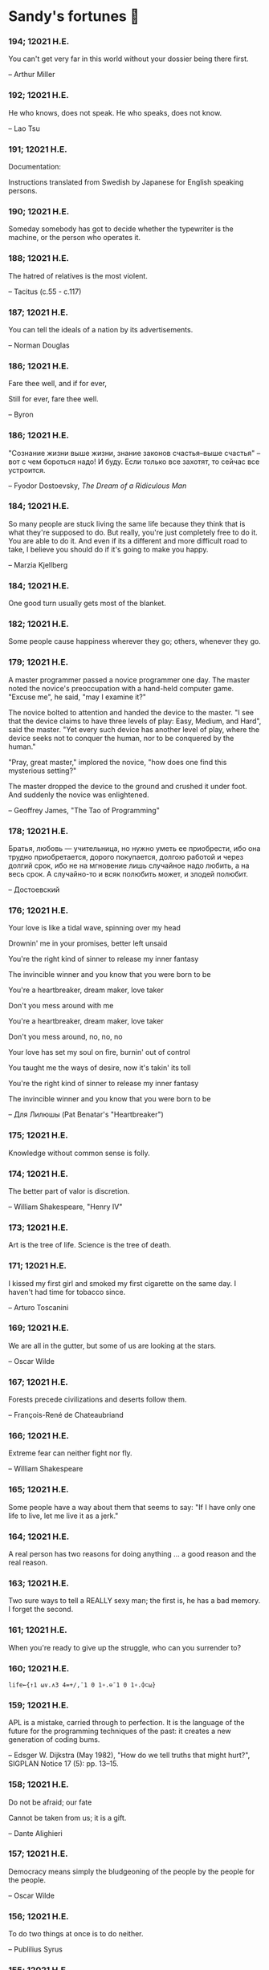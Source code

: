 * Sandy's fortunes 🥠
*** 194; 12021 H.E.
 
You can't get very far in this world without your dossier being there first.

-- Arthur Miller

*** 192; 12021 H.E.
 
He who knows, does not speak.  He who speaks, does not know.

-- Lao Tsu

*** 191; 12021 H.E.
 
Documentation:

 Instructions translated from Swedish by Japanese for English
 speaking persons.

*** 190; 12021 H.E.
 
Someday somebody has got to decide whether the typewriter is the machine,
or the person who operates it.

*** 188; 12021 H.E.
 
The hatred of relatives is the most violent.

-- Tacitus (c.55 - c.117)

*** 187; 12021 H.E.
 
You can tell the ideals of a nation by its advertisements.

-- Norman Douglas

*** 186; 12021 H.E.
 
Fare thee well, and if for ever,

Still for ever, fare thee well.

-- Byron

*** 186; 12021 H.E.
 
"Сознание жизни  выше жизни, знание  законов  счастья--выше счастья" -- вот с чем  бороться  надо! И буду.  Если  только все захотят, то сейчас все устроится.

-- Fyodor Dostoevsky, /The Dream of a Ridiculous Man/

*** 184; 12021 H.E.
 
So many people are stuck living the same life because they think that is what they're supposed to do. But really, you're just completely free to do it. You are able to do it. And even if its a different and more difficult road to take, I believe you should do if it's going to make you happy.

-- Marzia Kjellberg

*** 184; 12021 H.E.
 
One good turn usually gets most of the blanket.

*** 182; 12021 H.E.
 
Some people cause happiness wherever they go; others, whenever they go.

*** 179; 12021 H.E.
 
A master programmer passed a novice programmer one day.  The master
noted the novice's preoccupation with a hand-held computer game.  "Excuse me",
he said, "may I examine it?"

The novice bolted to attention and handed the device to the master.
"I see that the device claims to have three levels of play: Easy, Medium,
and Hard", said the master.  "Yet every such device has another level of play,
where the device seeks not to conquer the human, nor to be conquered by the
human."

"Pray, great master," implored the novice, "how does one find this
mysterious setting?"
 
The master dropped the device to the ground and crushed it under foot.
And suddenly the novice was enlightened. 

-- Geoffrey James, "The Tao of Programming"

*** 178; 12021 H.E.
 
Братья, любовь — учительница, но нужно уметь ее приобрести, ибо она трудно приобретается, дорого покупается, долгою работой и через долгий срок, ибо не на мгновение лишь случайное надо любить, а на весь срок. А случайно-то и всяк полюбить может, и злодей полюбит.

-- Достоевский

*** 176; 12021 H.E.
 
Your love is like a tidal wave, spinning over my head

Drownin' me in your promises, better left unsaid

You're the right kind of sinner to release my inner fantasy

The invincible winner and you know that you were born to be

You're a heartbreaker, dream maker, love taker

Don't you mess around with me

You're a heartbreaker, dream maker, love taker

Don't you mess around, no, no, no

Your love has set my soul on fire, burnin' out of control

You taught me the ways of desire, now it's takin' its toll

You're the right kind of sinner to release my inner fantasy

The invincible winner and you know that you were born to be

-- Для Лилюшы (Pat Benatar's "Heartbreaker")

*** 175; 12021 H.E.
 
Knowledge without common sense is folly.

*** 174; 12021 H.E.
 
The better part of valor is discretion.

-- William Shakespeare, "Henry IV"

*** 173; 12021 H.E.
 
Art is the tree of life.  Science is the tree of death.

*** 171; 12021 H.E.
 
I kissed my first girl and smoked my first cigarette on the same day.
I haven't had time for tobacco since.

-- Arturo Toscanini

*** 169; 12021 H.E.
 
We are all in the gutter, but some of us are looking at the stars.

-- Oscar Wilde
*** 167; 12021 H.E.
 
Forests precede civilizations and deserts follow them.

-- François-René de Chateaubriand

*** 166; 12021 H.E.
 
Extreme fear can neither fight nor fly.

-- William Shakespeare

*** 165; 12021 H.E.
 
Some people have a way about them that seems to say: "If I have
only one life to live, let me live it as a jerk."

*** 164; 12021 H.E.
 
A real person has two reasons for doing anything ... a good reason and
the real reason.

*** 163; 12021 H.E.
 
Two sure ways to tell a REALLY sexy man; the first is, he has a bad memory. I forget the second.

*** 161; 12021 H.E.
 
When you're ready to give up the struggle, who can you surrender to?

*** 160; 12021 H.E.
 
=life←{↑1 ⍵∨.∧3 4=+/,¯1 0 1∘.⊖¯1 0 1∘.⌽⊂⍵}=

*** 159; 12021 H.E.
 
APL is a mistake, carried through to perfection. It is the language of the future for the programming techniques of the past: it creates a new generation of coding bums.

-- Edsger W. Dijkstra (May 1982), "How do we tell truths that might hurt?", SIGPLAN Notice 17 (5): pp. 13–15.

*** 158; 12021 H.E.
 
Do not be afraid; our fate

Cannot be taken from us; it is a gift.

-- Dante Alighieri

*** 157; 12021 H.E.
 
Democracy means simply the bludgeoning of the people by the people for the people.

-- Oscar Wilde

*** 156; 12021 H.E.
 
To do two things at once is to do neither.

-- Publilius Syrus

*** 155; 12021 H.E.
 
And ever has it been known that love knows not its own depth until the
hour of separation.

-- Kahlil Gibran

*** 154; 12021 H.E.
 
It's useless to try to hold some people to anything they say while they're
madly in love, drunk, or running for office.

*** 153; 12021 H.E.
 
To stay young requires unceasing cultivation of the ability to unlearn
old falsehoods.

-- Lazarus Long, "Time Enough For Love"

*** 152; 12021 H.E.
 
While there's life, there's hope.

-- Publius Terentius Afer (Terence)

*** 151; 12021 H.E.
 
A mother takes twenty years to make a man of her boy, and another woman
makes a fool of him in twenty minutes.

-- Robert Frost

*** 150; 12021 H.E.
 
Against stupidity the very gods Themselves contend in vain.

-- Friedrich von Schiller, "The Maid of Orleans", III, 6

*** 149; 12021 H.E.
 
The perfect man is the true partner.  Not a bed partner nor a fun partner,
but a man who will shoulder burdens equally with [you] and possess that
quality of joy.

  -- Erica Jong

*** 149; 12021 H.E.
 
There's no heavier burden than a great potential.

*** 148; 12021 H.E.
 
My opinions may have changed, but not the fact that I am right.

*** 147; 12021 H.E.
 
The knowledge that makes us cherish innocence makes innocence unattainable.

  -- Irving Howe

*** 146; 12021 H.E.
 
Does a good farmer neglect a crop he has planted?

Does a good teacher overlook even the most humble student?

Does a good father allow a single child to starve?

Does a good programmer refuse to maintain his code?

-- Geoffrey James, "The Tao of Programming"

*** 145; 12021 H.E.
 
Si j'avais encore la folie de croire au bonheur, je le chercherais dans l'habitude.

-- François-René de Chateaubriand

*** 143; 12021 H.E.
 
Frankly, my dear, I don't give a damn!

-- Rhett Butler

*** 142; 12021 H.E.
 
Your mode of life will be changed for the better because of new developments.

*** 141; 12021 H.E.
 
The difference between art and science is that science is what we
understand well enough to explain to a computer.  Art is everything else.

  -- Donald Knuth, "Discover"

*** 140; 12021 H.E.
 
The one charm of marriage is that it makes a life of deception a neccessity.

-- Oscar Wilde

*** 139; 12021 H.E.
 
They said that of all the kings upon the earth

He was the man most gracious and fair-minded,

Kindest to his people and keenest to win fame.

-- Beowulf, the last three lines in Seamus Heaney's translation

*** 138; 12021 H.E.
 
Of course it's possible to love a human being if you don't know them too well.

  -- Charles Bukowski

*** 137; 12021 H.E.
 
You don't have to explain something you never said.

  -- Calvin Coolidge

*** 136; 12021 H.E.
 
The number of UNIX installations has grown to 10, with more expected.

 -- The Unix Programmer's Manual, 2nd Edition, June 1972

*** 135; 12021 H.E.
 
One is not born a woman, one becomes one.

  -- Simone de Beauvoir

*** 134; 12021 H.E.
 
Nothing is finished until the paperwork is done.

*** 133; 12021 H.E.
 
incentive program, n.:

 The system of long and short-term rewards that a corporation uses
 to motivate its people.  Still, despite all the experimentation with
 profit sharing, stock options, and the like, the most effective
 incentive program to date seems to be "Do a good job and you get to
 keep it."

*** 132; 12021 H.E.
 
Testing can show the presense of bugs, but not their absence.

  -- Dijkstra

*** 131; 12021 H.E.
 
Young men want to be faithful and are not; old men want to be faithless and
cannot.

  -- Oscar Wilde

*** 130; 12021 H.E.
 
Добрых людей много, но аккуратных и дисциплинированных совсем, совсем мало

-- Чехов из письма к В. А. ПОССЕ 15 февраля 1900 г. Ялта.

*** 129; 12021 H.E.
 
Смеются только над тем, что смешно или чего не понимают... Выбирай любое из двух. Второе, конечно, более лестно, но - увы! - для меня лично ты не составляешь загадки.

-- Чехов (1860 – 1904) из Письма брату Николаю Павловичу Чехову Март 1886 г. Москва

*** 129; 12021 H.E.
 
Читателей следует избавлять от встречи с незрелыми писательскими опытами

-- Чехов

*** 129; 12021 H.E.
 
Кстати сказать, и народные театры, и народная литература — все это глупость, все это народная карамель. Надо не Гоголя опускать до народа, а народ поднимать к Гоголю.

-- Чехов

*** 129; 12021 H.E.
 
Eat drink and be merry, for tomorrow we diet.

*** 127; 12021 H.E.
 
I can resist anything but temptation.

*** 126; 12021 H.E.
 
God is really only another artist.  He invented the giraffe, the elephant
and the cat.  He has no real style, He just goes on trying other things.

  -- Pablo Picasso

*** 124; 12021 H.E.
 
The universe seems neither benign nor hostile, merely indifferent.

  -- Sagan

*** 123; 12021 H.E.
 
 The Hitchhiker's Guide to the Galaxy has a few things to say on
the subject of towels.

 Most importantly, a towel has immense psychological value.  For
some reason, if a non-hitchhiker discovers that a hitchhiker has his towel
with him, he will automatically assume that he is also in possession of a
toothbrush, washcloth, flask, gnat spray, space suit, etc., etc.  Furthermore,
the non-hitchhiker will then happily lend the hitchhiker any of these or
a dozen other items that he may have "lost".  After all, any man who can
hitch the length and breadth of the Galaxy, struggle against terrible odds,
win through and still know where his towel is, is clearly a man to be
reckoned with.

  -- Douglas Adams, "The Hitchhiker's Guide to the Galaxy"

*** 122; 12021 H.E.
 
An honest tale speeds best being plainly told.
  
-- William Shakespeare, "Henry VI"

*** 121; 12021 H.E.
 
"God is a comedian playing to an audience too afraid to laugh."

--- Voltaire

*** 119; 12021 H.E.
 
There is nothing stranger in a strange land than the stranger who comes to visit.

*** 117; 12021 H.E.
 
Writing, to me, is simply thinking through my fingers.

-- Isaac Asimov

*** 116; 12021 H.E.
 
Because we don't think about future generations, they will never forget us.

-- Henrik Tikkanen

*** 115; 12021 H.E.
 
Let us read, and let us dance; these two amusements will never do any harm to the world.

― Voltaire

*** 114; 12021 H.E.
 
Moderation in all things.
  
-- Publius Terentius Afer [Terence]

*** 114; 12021 H.E.
 
The man who runs may fight again.
  
-- Menander

*** 111; 12021 H.E.
 
The sum of the intelligence of the world is constant.  The population is, of course, growing.

*** 110; 12021 H.E.
 
f u cn rd ths, u cn gt a gd jb n cmptr prgrmmng

*** 109; 12021 H.E.
 
One often meets his destiny on the road he takes to avoid it.

— Master Oogway

*** 108; 12021 H.E.
 
There are two ways of constructing a software design.  One way is to make
it so simple that there are obviously no deficiencies and the other is to
make it so complicated that there are no obvious deficiencies.
  -- C.A.R. Hoare

*** 100; 12021 H.E.
 
Ever get the feeling that the world's on tape and one of the reels is missing?

  -- Rich Little

*** 93; 12021 H.E.
 
Entropy isn't what it used to be.

*** 84; 12021 H.E.
 
Entropy isn't what it used to be.

*** 79; 12021 H.E.
 
Q: How many psychiatrists does it take to change a light bulb?

A: Only one, but it takes a long time, and the light bulb has
 to really want to change.

*** 71; 12021 H.E.
 
Nothing matters very much, and few things matter at all.

-- Arthur Balfour

*** 67; 12021 H.E.
 
Quality control, n.:

 Assuring that the quality of a product does not get out of hand
 and add to the cost of its manufacture or design.

*** 54; 12021 H.E.
 
Don't be distracted by the what-if's, should-have's, and if-only's. The one thing you choose for yourself - that is the truth of your universe.

-- Kamina

*** 42; 12021 H.E.
 
A true man never dies, even when he's killed. 

-- Kamina

*** 33; 12021 H.E.

Нравственные поговорки бывают удивительно полезны в тех случаях, когда мы от себя мало что можем выдумать себе в оправдание.

*** 31; 12021 H.E.

If you know pain and hardship, it’s easier to be kind to others.

-- Ryoji Kaji

*** 30; 12021 H.E.
 
Anywhere can be paradise as long as you have the will to live. After all, you are alive, so you will always have the chance to be happy. As long as the Sun, the Moon, and the Earth exist, everything will be all right.

-- Yui Ikari

*** 29; 12021 H.E.

Whether I live or die makes no great difference. In truth, death may be the only absolute freedom there is.

-- Kaworu Nagisa

*** 25; 12021 H.E.
 
Who the hell do you think I am?!

-- Kamina

*** 24; 12021 H.E.
 
The dreams of those who've fallen! The hopes of those who'll follow! Those two sets of dreams weave together into a double helix! Drilling a path towards tomorrow! And that's Tengen Toppa! That's Gurren Lagann!

-- Simon

*** 23; 12021 H.E.
 
Believe in yourself. Not in the you who believes in me. Not the me who believes in you. Believe in the you who believes in yourself.

-- Kamina

*** 21; 12021 H.E.

There once was a man who went to a computer trade show. Each day as he entered, the man told the guard at the door:
"I am a great thief, renowned for my feats of shoplifting. Be forewarned, for this trade show shall not escape unplundered."
This speech disturbed the guard greatly, because there were millions of dollars of computer equipment inside, so he watched the man carefully. But the man merely wandered from booth to booth, humming quietly to himself.

When the man left, the guard took him aside and searched his clothes, but nothing was to be found.

On the next day of the trade show, the man returned and chided the guard, saying: "I escaped with a vast booty yesterday, but today will be even better." So the guard watched him ever more closely, but to no avail.

On the final day of the trade show, the guard could restrain his curiosity no longer. "Sir Thief," he said, "I am so perplexed, I cannot live in peace. Please enlighten me. What is it that you are stealing?"

The man smiled. "I am stealing ideas," he said.

*** 20; 12021 H.E.

Prince Wang's programmer was coding software. His fingers danced upon the keyboard. The program compiled without and error message, and the program ran like a gentle wind.

"Excellent!" the Prince exclaimed. "Your technique is faultless!"

"Technique?" said the programmer, turning from his terminal, "What I follow is Tao -- beyond all techniques! When I first began to program, I would see before me the whole problem in one mass. After three years, I no longer saw this mass. Instead, I used subroutines. But now I see nothing. My whole being exists in a formless void. My senses are idle. My spirit, free to work without a plan, follows its own instinct. In short, my program writes itself. True, sometimes there are difficult problems. I see them coming, I slow down, I watch silently. Then I change a single line of code and the difficulties vanish like puffs of idle smoke. I then compile the program. I sit still and let the joy of the work fill my being. I close my eyes for a moment and then log off."

Prince Wang said, "Would that all of my programmers were as wise!"

-- Geoffrey James, "The Tao of Programming"

*** 17; 12021 H.E.
 

A truly great man will neither trample on a worm nor sneak to an emperor.

  -- B. Franklin

*** 356; 12020 H.E.
 
TV is chewing gum for the eyes.

  -- Frank Lloyd Wright

*** 342; 12020 H.E.
 
By studying the masters -- not their pupils.

— Niels Henrik Abel

*** 341; 12020 H.E.
 
My name is Ozymandias, King of Kings;

Look on my Works, ye Mighty, and despair!

*** 338; 12020 H.E.
 
The unexamined life is not worth living

-- Socrates

*** 336; 12020 H.E.
 
The longest part of the journey is said to be the passing of the gate.

-- Marcus Terentius Varro

*** 335; 12020 H.E.
 
"When you wake up in the morning, Pooh," said Piglet at last, "what's the first thing you say to yourserf?"

"What's for breakfast?" said Pooh. "What do /you/ say, Piglet?"

"I say, I wonder what's going to happen exciting /today/?" said Piglet.

Pooh nodded thoughtfully. 

"It's the same thing," he said.

*** 331; 12020 H.E.
 
Q: How many Harvard MBA's does it take to screw in a light bulb?

A: Just one.  He grasps it firmly and the universe revolves around him.

*** 322; 12020 H.E.

Don’t go around saying the world owes you a living. The world owes you nothing. It was here first. 

— Mark Twain

*** 318; 12020 H.E.
 
The only thing we have to fear is fear itself.

— Franklin Delano Roosevelt

*** 315; 12020 H.E.

Judge each day not by the harvest you reap, but by the seeds you plant.

— Robert Louis Stevenson
(Found on the back of my red wine vinegar bottle)

*** 314; 12020 H.E.
 
The devil can cite Scripture for his purpose.

— William Shakespeare, “The Merchant of Venice”

*** 313; 12020 H.E.
 
University politics are vicious precisely because the stakes are so small.

— C. P. Snow (see "Sayre's law")

*** 305; 12020 H.E.
 
It doesn't interest me what you do for a living. I want to know what you ache for and if you dare to dream of meeting your heart's longing.

It doesn't interest me how old you are. I want to know if you will risk looking like a fool for love, for your dream, for the adventure of being alive.

— Oriah Mountain Dreamer

*** 303; 12020 H.E.

Liberty lies in the hearts of men and women; when it dies there, no constitution, no law, no court can save it; no constitution, no law, no court can even do much to help it.

— Learned Hand, Spirit of Liberty

*** 300; 12020 H.E.

For there are moments when one can neither think nor feel.  And if one can
neither think nor feel, she thought, where is one?
 
— Virginia Woolf, "To the Lighthouse"

*** 299; 12020 H.E.

Are we THERE yet?

Note: that is actually how I was taught Fundamental theorem of calculus

*** 295; 12020 H.E.

When I reflect upon the number of disagreeable people who I know who have gone to a better world, I am moved to lead a different life.

— Mark Twain, Pudd'nhead Wilson

*** 292; 12020 H.E.

Q:  How many lawyers does it take to change a light bulb?

A:  Whereas the party of the first part, also known as "Lawyer", and the
party of the second part, also known as "Light Bulb", do hereby and forthwith
agree to a transaction wherein the party of the second part shall be removed
from the current position as a result of failure to perform previously agreed
upon duties, i.e., the lighting, elucidation, and otherwise illumination of
the area ranging from the front (north) door, through the entryway, terminating
at an area just inside the primary living area, demarcated by the beginning of
the carpet, any spillover illumination being at the option of the party of the
second part and not required by the aforementioned agreement between the
parties.

  The aforementioned removal transaction shall include, but not be
limited to, the following.  The party of the first part shall, with or without
elevation at his option, by means of a chair, stepstool, ladder or any other
means of elevation, grasp the party of the second part and rotate the party
of the second part in a counter-clockwise direction, this point being tendered
non-negotiable.  Upon reaching a point where the party of the second part
becomes fully detached from the receptacle, the party of the first part shall
have the option of disposing of the party of the second part in a manner
consistent with all relevant and applicable local, state and federal statutes.
Once separation and disposal have been achieved, the party of the first part
shall have the option of beginning installation.  Aforesaid installation shall
occur in a manner consistent with the reverse of the procedures described in
step one of this self-same document, being careful to note that the rotation
should occur in a clockwise direction, this point also being non-negotiable.
The above described steps may be performed, at the option of the party of the
first part, by any or all agents authorized by him, the objective being to
produce the most possible revenue for the Partnership.

*** 285; 12020 H.E.

Zounds!  I was never so bethumped with words
since I first called my brother's father dad.

— William Shakespeare, "Kind John"

*** 281; 12020 H.E.

In a mad world, only the mad are sane.

— Akira Kurosawa

*** 280; 12020 H.E.
 
Ours [i.e., the Christian religion] is assuredly the most ridiculous, the most absurd and the most bloody religion which has ever infected this world. Your Majesty will do the human race an eternal service by extirpating this infamous superstition, I do not say among the rabble, who are not worthy of being enlightened and who are apt for every yoke; I say among honest people, among men who think, among those who wish to think. ... My one regret in dying is that I cannot aid you in this noble enterprise, the finest and most respectable which the human mind can point out.

— Voltaire to Frederick II, 1767

*** 278; 12020 H.E.
 
Go to Heaven for the climate, Hell for the company.

— Mark Twain

*** 275; 12020 H.E.
 
Fate goes ever as fate must.

— Beowulf, 455

*** 274; 12020 H.E.

Those who would give up essential Liberty, to purchase a little temporary Safety, deserve neither Liberty nor Safety.

— Benjamin Franklin

*** 273; 12020 H.E.

The meaning of life is that it ends

— Franz Kafka

*** 272; 12020 H.E.

Thank goodness technology progressed to the point where we don't have to deal with our issues privately

*** 271; 12020 H.E.

All it takes for evil to succeed, is for good people to say - "It's a business"

*** 265; 12020 H.E.
 
There are no bad questions, only horrible answers

*** 260; 12020 H.E.

Men learn to love the woman they are attracted to. Women learn to become attracted to the man they fall in love with.

— Woody Allen

*** 259; 12020 H.E.
 
Man plans, God laughs

*** 257; 12020 H.E.

No good deed goes unpunished.

*** 256; 12020 H.E.
 
There are no sides in this world, only players

*** 249; 12020 H.E.

Nature abhors a vacuum.

— Aristotle

*** 248; 12020 H.E.

A wise man can learn more from a foolish question than a fool can learn from a wise answer.

— Bruce Lee

*** 247; 12020 H.E.
 
Those who abjure violence can do so only because others are committing violence on their behalf.

— George Orwell

*** 241; 12020 H.E.
 
Misery is wasted on the miserable. 

— /Louie/

*** 238; 12020 H.E.
 
Almost nothing great has ever been done in the world except by the genius and firmness of a single man combating the prejudices of the multitude.

— Voltaire, correspondence with Catherine the Great

*** 237; 12020 H.E.

Most people do not really want freedom, because freedom involves responsibility, and most people are frightened of responsibility.

— Sigmund Freud, Civilization and Its Discontents

*** 236; 12020 H.E.
 
    Вот как нам писать. Пушкин приступает прямо к делу. Другой бы начал
    описывать гостей, комнаты, а он вводит в действие сразу 

    — Л. Н. Толстой (запись в дневнике С. А. Толстой от 19 марта 1873).

*** 232; 12020 H.E.

    "Internally, Emacs still belives it’s a text program, and we pretend Xt is a
    text terminal, and we pretend GTK is an Xt toolkit. It’s a fractal of
    delusion."

    — marai2 (Hackernews comments)
    
*** 230; 12020 H.E.
 
    Against stupidity the very gods;
    Themselves contend in vain.

    — Friedrich Schiller

*** 226; 12020 H.E.
 
    Life is too important to be taken seriously.
    
    — Oscar Wilde

*** 223; 12020 H.E.
 
    To live is the rarest thing in the world. Most people exist, that is all.

    — Oscar Wilde

*** 222; 12020 H.E.

    Be yourself; everyone else is already taken.

    — Oscar Wilde

*** 219; 12020 H.E.
    
    Let us cultivate our garden. 
    
    — Candide

*** 214; 12020 H.E.
 
    Religion is like a blind man looking in a black room for a black cat that
    isn't there, and finding it. 

    — Oscar Wilde

*** 213; 12020 H.E.

    In all the known history of Mankind, advances have been made primarily in
    physical technology; in the capacity of handling the inanimate world about 
    Man. Control of self and society has been left to to chance or to the vague 
    gropings of intuitive ethical systems based on inspiration and emotion. As a 
    result no culture of greater stability than about fifty-five percent has
    ever existed, and these only as the result of great human misery. 

    — Isaac Asimov

*** 212; 12020 H.E.

    The true delight is in the finding out rather than in the knowing. 

    — Isaac Asimov

*** 207; 12020 H.E.
 
    Excessive bureaucracy is the start of the fall of any civilization

*** 206; 12020 H.E.
 
    Все счастливые семьи похожи друг на друга, каждая несчастливая семья
    несчастлива по-своему.

    — Leo Tolstoy

*** 205; 12020 H.E.

    It seems to me, Golan, that the advance of civilization is nothing but an
    exercise in the limiting of privacy.  

    — Janov Pelorat, /Foundation’s Edge/

*** 204; 12020 H.E.
 
    Any sufficiently advanced technology is indistinguishable from magic.
    
    — Arthur C. Clarke

*** 203; 12020 H.E.
 
    If this is the solution, I want my problem back.

    — nosystemd.org

*** 202; 12020 H.E.
 
    Most people are other people. Their thoughts are someone else's opinions, their
    lives a mimicry, their passions a quotation. 

    — Oscar Wilde

*** 201; 12020 H.E.
 
    Never let your sense of morals prevent you from doing what is right
    
    — Isaac Asimov
    
*** 199; 12020 H.E.
 
    Those who can make you believe absurdities can make you commit atrocities. 

    — Voltaire

*** 197; 12020 H.E.
 
    Violence is the last refuge of the incompetent.
    
    — Isaac Asimov
    
*** 196; 12020 H.E.

    
    Committee, n.:
    
    A group of men who individually can do nothing but as a group
    decide that nothing can be done.
    
    -- Fred Allen
    
*** Monday, July 6th, 2020

    "When I picture it in my head I think of the early web as more of a
    library. Over time it has transitioned into a shopping mall." 

    -- chris_f (Hacker News comments) 

*** Saturday, July 4th, 2020

    In each of us sleeps a genius... and his sleep gets deeper everyday.

*** Tuesday, June 23, 2020
    
    The galaxies hum the shape and form in their essence. That is their secret.

    The particles whisper of the nature of proper interactions. That is their
    game.

    And during a storm, in the forest, on the right night, it is no secret that
    the leaves all sing of God.
  
    -- Exurb1a, /The Fifth Science/

*** Tuesday, June 9, 2020

    It is by the fortune of God that, in this country, we have three benefits:
    freedom of speech, freedom of thought, and the wisdom never to use either.
    -- Mark Twain

*** Wednesday, May 20, 2020
    
    C++ is history repeated as tragedy. Java is history repeated as farce. 
    – Scott McKay
